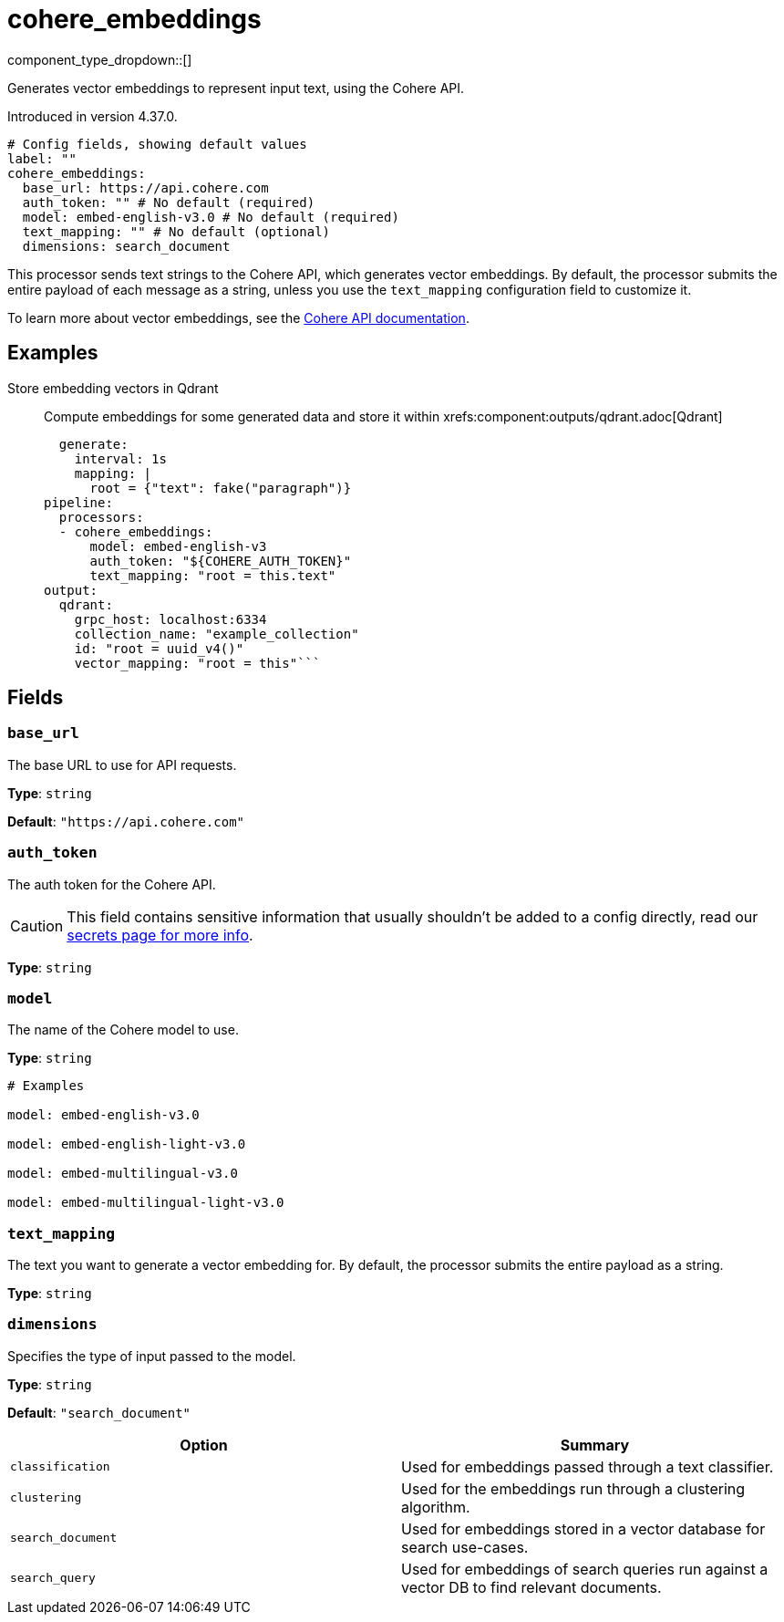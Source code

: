 = cohere_embeddings
:type: processor
:status: experimental
:categories: ["AI"]



////
     THIS FILE IS AUTOGENERATED!

     To make changes, edit the corresponding source file under:

     https://github.com/redpanda-data/connect/tree/main/internal/impl/<provider>.

     And:

     https://github.com/redpanda-data/connect/tree/main/cmd/tools/docs_gen/templates/plugin.adoc.tmpl
////

// © 2024 Redpanda Data Inc.


component_type_dropdown::[]


Generates vector embeddings to represent input text, using the Cohere API.

Introduced in version 4.37.0.

```yml
# Config fields, showing default values
label: ""
cohere_embeddings:
  base_url: https://api.cohere.com
  auth_token: "" # No default (required)
  model: embed-english-v3.0 # No default (required)
  text_mapping: "" # No default (optional)
  dimensions: search_document
```

This processor sends text strings to the Cohere API, which generates vector embeddings. By default, the processor submits the entire payload of each message as a string, unless you use the `text_mapping` configuration field to customize it.

To learn more about vector embeddings, see the https://docs.cohere.com/docs/embeddings[Cohere API documentation^].

== Examples

[tabs]
======
Store embedding vectors in Qdrant::
+
--

Compute embeddings for some generated data and store it within xrefs:component:outputs/qdrant.adoc[Qdrant]

```yamlinput:
  generate:
    interval: 1s
    mapping: |
      root = {"text": fake("paragraph")}
pipeline:
  processors:
  - cohere_embeddings:
      model: embed-english-v3
      auth_token: "${COHERE_AUTH_TOKEN}"
      text_mapping: "root = this.text"
output:
  qdrant:
    grpc_host: localhost:6334
    collection_name: "example_collection"
    id: "root = uuid_v4()"
    vector_mapping: "root = this"```

--
======

== Fields

=== `base_url`

The base URL to use for API requests.


*Type*: `string`

*Default*: `"https://api.cohere.com"`

=== `auth_token`

The auth token for the Cohere API.
[CAUTION]
====
This field contains sensitive information that usually shouldn't be added to a config directly, read our xref:configuration:secrets.adoc[secrets page for more info].
====



*Type*: `string`


=== `model`

The name of the Cohere model to use.


*Type*: `string`


```yml
# Examples

model: embed-english-v3.0

model: embed-english-light-v3.0

model: embed-multilingual-v3.0

model: embed-multilingual-light-v3.0
```

=== `text_mapping`

The text you want to generate a vector embedding for. By default, the processor submits the entire payload as a string.


*Type*: `string`


=== `dimensions`

Specifies the type of input passed to the model.


*Type*: `string`

*Default*: `"search_document"`

|===
| Option | Summary

| `classification`
| Used for embeddings passed through a text classifier.
| `clustering`
| Used for the embeddings run through a clustering algorithm.
| `search_document`
| Used for embeddings stored in a vector database for search use-cases.
| `search_query`
| Used for embeddings of search queries run against a vector DB to find relevant documents.

|===



